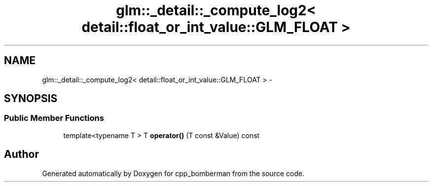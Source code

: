 .TH "glm::_detail::_compute_log2< detail::float_or_int_value::GLM_FLOAT >" 3 "Sun Jun 7 2015" "Version 0.42" "cpp_bomberman" \" -*- nroff -*-
.ad l
.nh
.SH NAME
glm::_detail::_compute_log2< detail::float_or_int_value::GLM_FLOAT > \- 
.SH SYNOPSIS
.br
.PP
.SS "Public Member Functions"

.in +1c
.ti -1c
.RI "template<typename T > T \fBoperator()\fP (T const &Value) const "
.br
.in -1c

.SH "Author"
.PP 
Generated automatically by Doxygen for cpp_bomberman from the source code\&.
